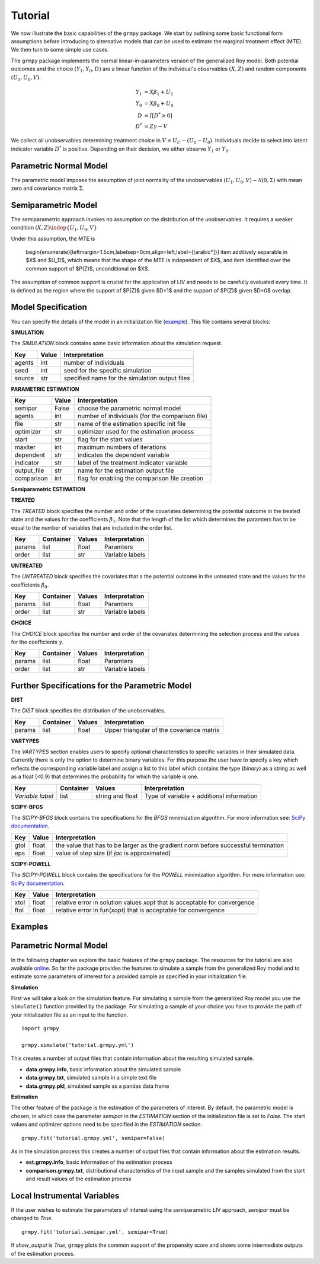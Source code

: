 Tutorial
=======================

We now illustrate the basic capabilities of the ``grmpy`` package.
We start by outlining some basic functional form assumptions before introducing to alternative models that can be used to
estimate the marginal treatment effect (MTE).
We then turn to some simple use cases.


The ``grmpy`` package implements the normal linear-in-parameters version of the generalized Roy model. Both potential outcomes and the choice :math:`(Y_1, Y_0, D)` are a linear function of the individual's observables :math:`(X, Z)` and random components :math:`(U_1, U_0, V)`.


.. math::
    Y_1  &= X \beta_1 + U_1 \\
    Y_0  &= X \beta_0 + U_0 \\
    D &= I[D^{*} > 0] \\
    D^{*}    &= Z \gamma -V

We collect all unobservables determining treatment choice in :math:`V = U_C - (U_1 - U_0)`.
Individuals decide to select into latent indicator variable :math:`D^{*}` is positive. Depending on their decision, we either observe :math:`Y_1` or :math:`Y_0`.


Parametric Normal Model
-----------------------

The parametric model imposes the assumption of joint normality of the unobservables :math:`(U_1, U_0, V) \sim \mathcal{N}(0, \Sigma)` with mean zero and covariance matrix :math:`\Sigma`.

Semiparametric Model
--------------------
The semiparametric approach invokes no assumption on the distribution of the unobservables. It requires a weaker condition
:math:`(X,Z) \indep \{U_1, U_0, V\}`

Under this assumption, the MTE is

    \begin{enumerate}[leftmargin=1.5cm,labelsep=0cm,align=left,label={[\arabic*]}]
    \item additively separable in $X$ and $U_D$, which means that the shape of the MTE is independent of $X$, and
    \item identified over the common support of $P(Z)$, unconditional on $X$.

The assumption of common support is crucial for the application of LIV and needs to be carefully evaluated every time.
It is defined as the region where the support of $P(Z)$ given $D=1$ and the support of $P(Z)$ given $D=0$ overlap.

Model Specification
-------------------

You can specify the details of the model in an initialization file (`example <https://github.com/OpenSourceEconomics/grmpy/blob/master/docs/tutorial/tutorial.grmpy.yml>`_). This file contains several blocks:

**SIMULATION**

The *SIMULATION* block contains some basic information about the simulation request.

=======     ======      ==============================================
Key         Value       Interpretation
=======     ======      ==============================================
agents      int         number of individuals
seed        int         seed for the specific simulation
source      str         specified name for the simulation output files
=======     ======      ==============================================

**PARAMETRIC ESTIMATION**

===========     ======      ===============================================
Key             Value       Interpretation
===========     ======      ===============================================
semipar         False       choose the parametric normal model
agents          int         number of individuals (for the comparison file)
file            str         name of the estimation specific init file
optimizer       str         optimizer used for the estimation process
start           str         flag for the start values
maxiter	        int         maximum numbers of iterations
dependent       str         indicates the dependent variable
indicator       str         label of the treatment indicator variable
output_file     str         name for the estimation output file
comparison	int         flag for enabling the comparison file creation
===========     ======      ===============================================

**Semiparametric ESTIMATION**

===========     ======      ======================================================================================
Key             Value       Interpretation
===========     ======      ======================================================================================
semipar         True        run LIV
dependent       str         indicates the dependent variable
indicator       str         label of the treatment indicator variable
file            str         name of the estimation specific init file
logit           bool        If false: probit. Probability model for the decision equation
nbins           int         Number of histogram bins used to determine common support
trim_support	bool        Trim the data outside the common support (default is *True*)
reestimate_p    bool        Reestimate $P(Z)$ after trimming (default is *False*)
rbandwidth      int         Bandwidth for the double residual regression (default is 0.05)
derivative      int         Derivative of the locally quadratic regression (default is 1)
degree          int         Degree of the local polynomial (default is 2)
bandwidth       float       Bandwidth for the local quadratic regression
gridsize        int         Number of evaluation points (default is 401)
truncate        bool        Truncate end observations (default is *True*)
ps_range        list        Start and end point of the range of $p = u_D$ over which the MTE shall be plotted
===========     ======      =====================================================================================



**TREATED**

The *TREATED* block specifies the number and order of the covariates determining the potential outcome in the treated state and the values for the coefficients :math:`\beta_1`. Note that the length of the list which determines the paramters has to be equal to the number of variables that are included in the order list.

=======   =========  ======     ===================================
Key       Container  Values     Interpretation
=======   =========  ======     ===================================
params    list       float      Paramters
order     list       str        Variable labels
=======   =========  ======     ===================================


**UNTREATED**

The *UNTREATED* block specifies the covariates that a the potential outcome in the untreated state and the values for the coefficients :math:`\beta_0`.

=======   =========  ======     ===================================
Key       Container  Values     Interpretation
=======   =========  ======     ===================================
params    list       float      Paramters
order     list       str        Variable labels
=======   =========  ======     ===================================

**CHOICE**

The *CHOICE* block specifies the number and order of the covariates determining the selection process and the values for the coefficients :math:`\gamma`.

=======   =========  ======     ===================================
Key       Container  Values     Interpretation
=======   =========  ======     ===================================
params    list       float      Paramters
order     list       str        Variable labels
=======   =========  ======     ===================================


Further Specifications for the Parametric Model
-----------------------------------------------

**DIST**

The *DIST* block specifies the distribution of the unobservables.

=======   =========  ======     =========================================
Key       Container  Values     Interpretation
=======   =========  ======     =========================================
params    list       float      Upper triangular of the covariance matrix
=======   =========  ======     =========================================

**VARTYPES**

The *VARTYPES* section enables users to specify optional characteristics to specific variables in their simulated data. Currently there is only the option to determine binary variables. For this purpose the user have to specify a key which reflects the corresponding variable label and assign a list to this label which contains the type (*binary*) as a string as well as a float (<0.9) that determines the probability for which the variable is one.

================   =========  ================     =========================================
Key                Container  Values               Interpretation
================   =========  ================     =========================================
*Variable label*   list       string and float     Type of variable + additional information
================   =========  ================     =========================================




**SCIPY-BFGS**

The *SCIPY-BFGS* block contains the specifications for the *BFGS* minimization algorithm. For more information see: `SciPy documentation <https://docs.scipy.org/doc/scipy-0.19.0/reference/optimize.minimize-bfgs.html#optimize-minimize-bfgs>`__.

========  ======      ==================================================================================
Key       Value       Interpretation
========  ======      ==================================================================================
gtol      float       the value that has to be larger as the gradient norm before successful termination
eps       float       value of step size (if *jac* is approximated)
========  ======      ==================================================================================

**SCIPY-POWELL**

The *SCIPY-POWELL* block contains the specifications for the *POWELL* minimization algorithm. For more information see: `SciPy documentation <https://docs.scipy.org/doc/scipy-0.19.0/reference/optimize.minimize-powell.html#optimize-minimize-powell>`__.

========  ======      ===========================================================================
Key       Value       Interpretation
========  ======      ===========================================================================
xtol       float      relative error in solution values *xopt* that is acceptable for convergence
ftol       float      relative error in fun(*xopt*) that is acceptable for convergence
========  ======      ===========================================================================


Examples
--------

Parametric Normal Model
-----------------------

In the following chapter we explore the basic features of the ``grmpy`` package. The resources for the tutorial are also available `online <https://github.com/OpenSourceEconomics/grmpy/tree/master/docs/tutorial>`_.
So far the package provides the features to simulate a sample from the generalized Roy model and to estimate some parameters of interest for a provided sample as specified in your initialization file.

**Simulation**

First we will take a look on the simulation feature. For simulating a sample from the generalized Roy model you use the ``simulate()`` function provided by the package. For simulating a sample of your choice you have to provide the path of your initialization file as an input to the function.
::

    import grmpy

    grmpy.simulate('tutorial.grmpy.yml')


This creates a number of output files that contain information about the resulting simulated sample.

* **data.grmpy.info**, basic information about the simulated sample
* **data.grmpy.txt**, simulated sample in a simple text file
* **data.grmpy.pkl**, simulated sample as a pandas data frame


**Estimation**

The other feature of the package is the estimation of the parameters of interest.
By default, the parametric model is chosen, in which case the parameter *semipar* in the *ESTIMATION* section of the initialization file is set to *False*.
The start values and optimizer options need to be specified in the *ESTIMATION* section.

::

    grmpy.fit('tutorial.grmpy.yml', semipar=False)

As in the simulation process this creates a number of output files that contain information about the estimation results.

* **est.grmpy.info**, basic information of the estimation process
* **comparison.grmpy.txt**, distributional characteristics of the input sample and the samples simulated from the start and result values of the estimation process


Local Instrumental Variables
----------------------------

If the user wishes to estimate the parameters of interest using the semiparametric LIV approach, *semipar* must be changed to *True*.

::

    grmpy.fit('tutorial.semipar.yml', semipar=True)

If *show_output* is *True*, ``grmpy`` plots the common support of the propensity score and shows some intermediate outputs of the estimation process.
